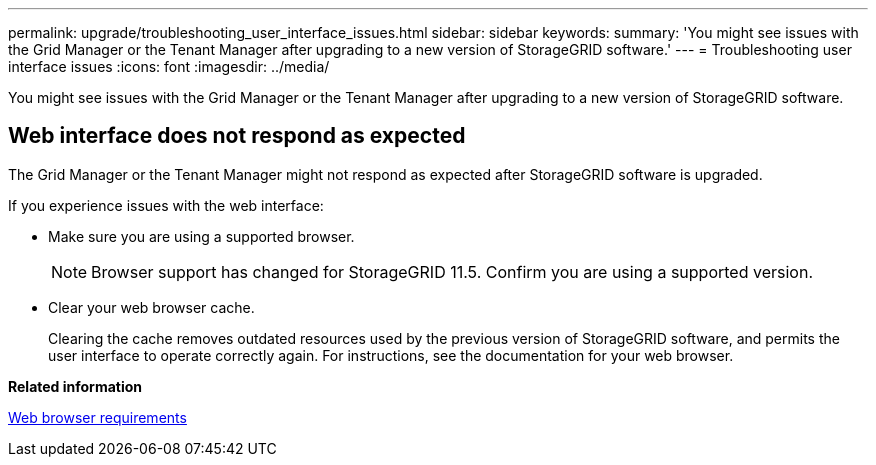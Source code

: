 ---
permalink: upgrade/troubleshooting_user_interface_issues.html
sidebar: sidebar
keywords: 
summary: 'You might see issues with the Grid Manager or the Tenant Manager after upgrading to a new version of StorageGRID software.'
---
= Troubleshooting user interface issues
:icons: font
:imagesdir: ../media/

[.lead]
You might see issues with the Grid Manager or the Tenant Manager after upgrading to a new version of StorageGRID software.

== Web interface does not respond as expected

The Grid Manager or the Tenant Manager might not respond as expected after StorageGRID software is upgraded.

If you experience issues with the web interface:

* Make sure you are using a supported browser.
+
NOTE: Browser support has changed for StorageGRID 11.5. Confirm you are using a supported version.

* Clear your web browser cache.
+
Clearing the cache removes outdated resources used by the previous version of StorageGRID software, and permits the user interface to operate correctly again. For instructions, see the documentation for your web browser.

*Related information*

xref:web_browser_requirements.adoc[Web browser requirements]
